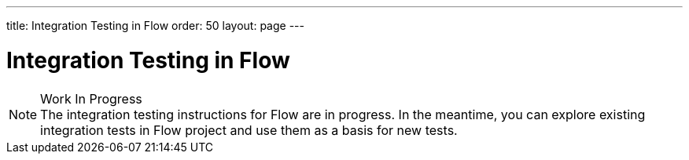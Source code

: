 ---
title: Integration Testing in Flow
order: 50
layout: page
---

:experimental:
:commandkey: &#8984;

= Integration Testing in Flow

.Work In Progress
[NOTE]
The integration testing instructions for Flow are in progress.
In the meantime, you can explore existing integration tests in Flow project and use them as a basis for new tests.
